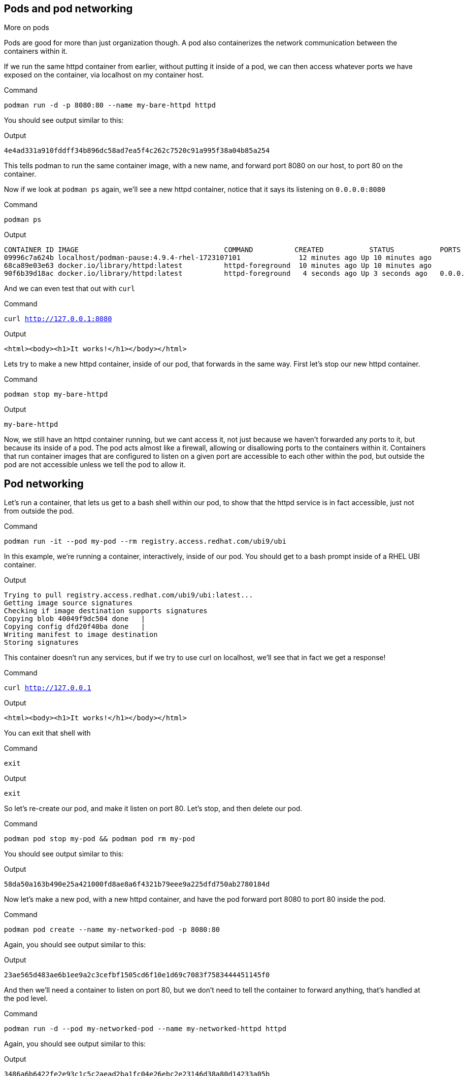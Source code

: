 == Pods and pod networking

More on pods

Pods are good for more than just organization though. A pod also
containerizes the network communication between the containers within
it.

If we run the same httpd container from earlier, without putting it
inside of a pod, we can then access whatever ports we have exposed on the
container, via localhost on my container host.

.Command
[source,bash,subs="+macros,+attributes",role=execute]
----
podman run -d -p 8080:80 --name my-bare-httpd httpd
----

You should see output similar to this:

.Output
[source,text]
----
4e4ad331a910fddff34b896dc58ad7ea5f4c262c7520c91a995f38a04b85a254
----

This tells podman to run the same container image, with a new name, and
forward port 8080 on our host, to port 80 on the container.

Now if we look at `+podman ps+` again, we’ll see a new httpd container,
notice that it says its listening on `+0.0.0.0:8080+`

.Command
[source,bash,subs="+macros,+attributes",role=execute]
----
podman ps
----

.Output
[source,text]
----
CONTAINER ID IMAGE                                   COMMAND          CREATED           STATUS           PORTS                               NAMES 
09996c7a624b localhost/podman-pause:4.9.4-rhel-1723107101              12 minutes ago Up 10 minutes ago                                      2d95aa4fdaee-infra 
68ca89e03e63 docker.io/library/httpd:latest          httpd-foreground  10 minutes ago Up 10 minutes ago                                      my-httpd
90f6b39d18ac docker.io/library/httpd:latest          httpd-foreground   4 seconds ago Up 3 seconds ago   0.0.0.0:8080->80/tcp my-bare-httpd
----

And we can even test that out with `curl`

.Command
[source,bash,subs="+macros,+attributes",role=execute]
----
curl http://127.0.0.1:8080
----

.Output
[source,text]
----
<html><body><h1>It works!</h1></body></html>
----

Lets try to make a new httpd container, inside of our pod, that forwards in the same way.  First let's stop our new httpd container.

.Command
[source,bash,subs="+macros,+attributes",role=execute]
----
podman stop my-bare-httpd
----

.Output
[source,text]
----
my-bare-httpd
----

Now, we still have an httpd container running, but we cant access it,
not just because we haven't forwarded any ports to it, but because its
inside of a pod. The pod acts almost like a firewall, allowing or
disallowing ports to the containers within it. Containers that run
container images that are configured to listen on a given port are
accessible to each other within the pod, but outside the pod are not
accessible unless we tell the pod to allow it.


== Pod networking

Let’s run a container, that lets us get to a bash shell within our pod,
to show that the httpd service is in fact accessible, just not from
outside the pod.

.Command
[source,bash,subs="+macros,+attributes",role=execute]
----
podman run -it --pod my-pod --rm registry.access.redhat.com/ubi9/ubi
----

In this example, we’re running a container, interactively, inside of our
pod. You should get to a bash prompt inside of a RHEL UBI container.

.Output
[source,text]
----
Trying to pull registry.access.redhat.com/ubi9/ubi:latest...
Getting image source signatures
Checking if image destination supports signatures
Copying blob 40049f9dc504 done   | 
Copying config dfd20f40ba done   | 
Writing manifest to image destination
Storing signatures
----

This container doesn't run any services, but if we try to use curl on localhost, we'll see that in fact we get a response!


.Command
[source,bash,subs="+macros,+attributes",role=execute]
----
curl http://127.0.0.1
----

.Output
[source,text]
----
<html><body><h1>It works!</h1></body></html>
----

You can exit that shell with

.Command
[source,bash,subs="+macros,+attributes",role=execute]
----
exit
----

.Output
[source,text]
----
exit
----

So let's re-create our pod, and make it listen on port 80.  Let's stop, and then delete our pod.

.Command
[source,bash,subs="+macros,+attributes",role=execute]
----
podman pod stop my-pod && podman pod rm my-pod
----

You should see output similar to this:

.Output
[source,text]
----
58da50a163b490e25a421000fd8ae8a6f4321b79eee9a225dfd750ab2780184d
----

Now let’s make a new pod, with a new httpd container, and have the pod
forward port 8080 to port 80 inside the pod.

.Command
[source,bash,subs="+macros,+attributes",role=execute]
----
podman pod create --name my-networked-pod -p 8080:80
----

Again, you should see output similar to this:

.Output
[source,text]
----
23ae565d483ae6b1ee9a2c3cefbf1505cd6f10e1d69c7083f7583444451145f0
----

And then we’ll need a container to listen on port 80, but we don’t need
to tell the container to forward anything, that’s handled at the pod
level.

.Command
[source,bash,subs="+macros,+attributes",role=execute]
----
podman run -d --pod my-networked-pod --name my-networked-httpd httpd
----

Again, you should see output similar to this:

.Output
[source,text]
----
3486a6b6422fe2e93c1c5c2aead2ba1fc04e26ebc2e23146d38a80d14233a05b
----

Now, if we check `+podman pod ps+` and `+podman ps+` we’ll see that both
the pod container, and the container itself show the port 8080 forward,
even though we didnt specify that on the container.

.Command
[source,bash,subs="+macros,+attributes",role=execute]
----
podman pod ps
----

.Output
[source,text]
----
POD ID        NAME              STATUS      CREATED        INFRA ID      # OF CONTAINERS
23ae565d483a  my-networked-pod  Running     5 minutes ago  24f973ef9cb0  2
----

.Command
[source,bash,subs="+macros,+attributes",role=execute]
----
podman ps
----

.Output
[source,text]
----
CONTAINER ID IMAGE                                   COMMAND          CREATED           STATUS         PORTS                NAMES
74be17e394e6 localhost/podman-pause:4.0.2-1652984291                  26 seconds ago Up 13 seconds ago 0.0.0.0:8080->80/tcp 63c4292d1879-infra
0d13004a35e7 docker.io/library/httpd:latest          httpd-foreground 13 seconds ago Up 12 seconds ago 0.0.0.0:8080->80/tcp my-networked-httpd
----


And we should be able to test that with `curl` now.

.Command
[source,bash,subs="+macros,+attributes",role=execute]
----
curl http://127.0.0.1:8080
----

.Output
[source,text]
----
<html><body><h1>It works!</h1></body></html>
----

In our next step, we'll look at how to operationalize pod deployements using kubelets!

